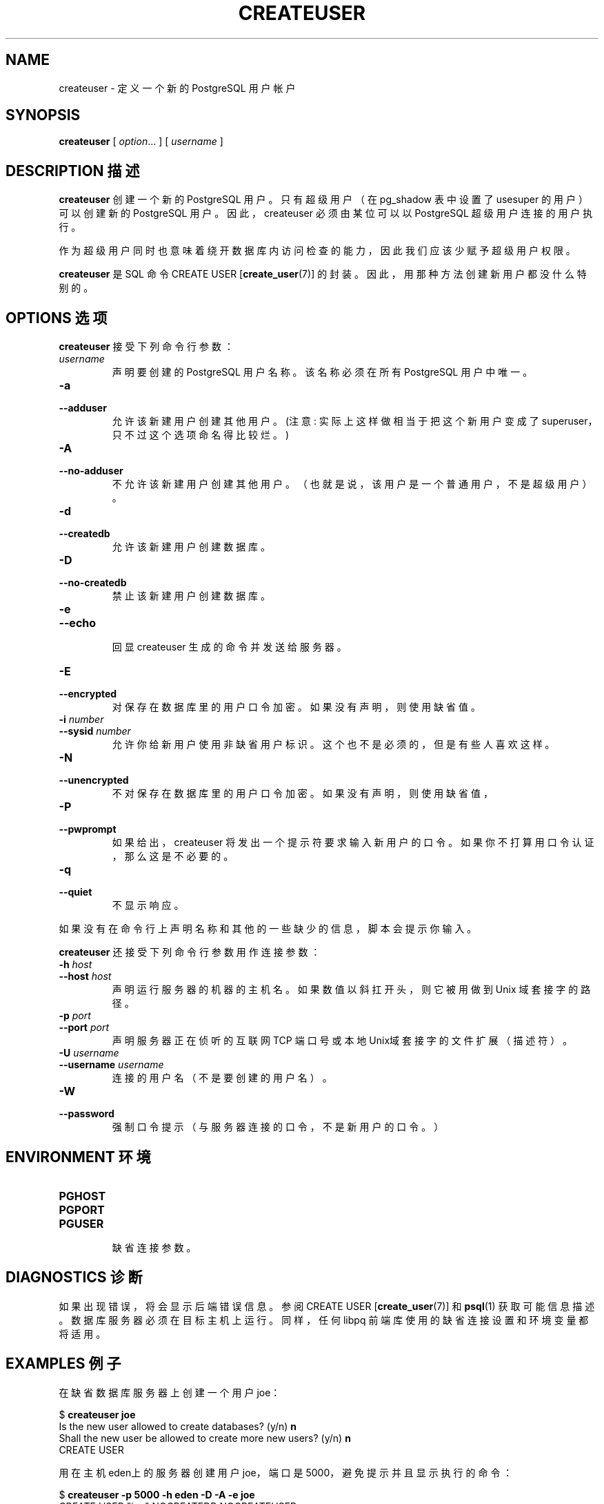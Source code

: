 .TH "CREATEUSER" "1" "2003-11-02" "Application" "PostgreSQL Client Applications"
.SH NAME
createuser \- 定义一个新的 PostgreSQL 用户帐户

.SH SYNOPSIS
.sp
\fBcreateuser\fR\fR [ \fR\fB\fIoption\fB\fR...\fB \fR\fR]\fR\fR [ \fR\fB\fIusername\fB \fR\fR]\fR
.SH "DESCRIPTION 描述"
.PP
\fBcreateuser\fR 创建一个新的 PostgreSQL 用户。只有超级用户（在
pg_shadow 表中设置了 usesuper 的用户）可以创建新的 PostgreSQL 用户。 因此，
createuser 必须由某位可以以 PostgreSQL 超级用户连接的用户执行。
.PP
 作为超级用户同时也意味着绕开数据库内访问检查的能力， 因此我们应该少赋予超级用户权限。
.PP
\fBcreateuser\fR 是 SQL 命令 CREATE USER [\fBcreate_user\fR(7)] 的封装。
因此，用那种方法创建新用户都没什么特别的。
.SH "OPTIONS 选项"
.PP
\fBcreateuser\fR 接受下列命令行参数：
.TP
\fB\fIusername\fB\fR
声明要创建的 PostgreSQL 用户名称。 该名称必须在所有 PostgreSQL 用户中唯一。
.TP
\fB-a\fR
.TP
\fB--adduser\fR
允许该新建用户创建其他用户。(注意: 实际上这样做相当于把这个新用户变成了
superuser，只不过这个选项命名得比较烂。)
.TP
\fB-A\fR
.TP
\fB--no-adduser\fR
 不允许该新建用户创建其他用户。 （也就是说，该用户是一个普通用户，不是超级用户）。
.TP
\fB-d\fR
.TP
\fB--createdb\fR
 允许该新建用户创建数据库。
.TP
\fB-D\fR
.TP
\fB--no-createdb\fR
 禁止该新建用户创建数据库。
.TP
\fB-e\fR
.TP
\fB--echo\fR
 回显 createuser 生成的命令并发送给服务器。
.TP
\fB-E\fR
.TP
\fB--encrypted\fR
 对保存在数据库里的用户口令加密。如果没有声明， 则使用缺省值。
.TP
\fB-i \fInumber\fB\fR
.TP
\fB--sysid \fInumber\fB\fR
 允许你给新用户使用非缺省用户标识。这个也不是必须的，但是有些人喜欢这样。
.TP
\fB-N\fR
.TP
\fB--unencrypted\fR
 不对保存在数据库里的用户口令加密。如果没有声明， 则使用缺省值，
.TP
\fB-P\fR
.TP
\fB--pwprompt\fR
 如果给出，createuser 将发出一个提示符要求输入新用户的口令。 如果你不打算用口令认证，那么这是不必要的。
.TP
\fB-q\fR
.TP
\fB--quiet\fR
 不显示响应。
.PP
.PP
 如果没有在命令行上声明名称和其他的一些缺少的信息，脚本会提示你输入。
.PP
\fBcreateuser\fR 还接受下列命令行参数用作连接参数：
.TP
\fB-h \fIhost\fB\fR
.TP
\fB--host \fIhost\fB\fR
 声明运行服务器的机器的主机名。 如果数值以斜扛开头，则它被用做到 Unix 域套接字的路径。
.TP
\fB-p \fIport\fB\fR
.TP
\fB--port \fIport\fB\fR
 声明服务器 正在侦听的互联网 TCP 端口号或本地Unix域套接字的文件扩展（描述符）。
.TP
\fB-U \fIusername\fB\fR
.TP
\fB--username \fIusername\fB\fR
 连接的用户名（不是要创建的用户名）。
.TP
\fB-W\fR
.TP
\fB--password\fR
 强制口令提示（与服务器连接的口令，不是新用户的口令。）
.PP
.SH "ENVIRONMENT 环境"
.TP
\fBPGHOST\fR
.TP
\fBPGPORT\fR
.TP
\fBPGUSER\fR
 缺省连接参数。
.SH "DIAGNOSTICS 诊断"
.PP
 如果出现错误，将会显示后端错误信息。参阅 CREATE USER [\fBcreate_user\fR(7)] 和 \fBpsql\fR(1)  获取可能信息描述。数据库服务器必须在目标主机上运行。 同样，任何 libpq 前端库使用的缺省连接设置和环境变量都将适用。
.SH "EXAMPLES 例子"
.PP
 在缺省数据库服务器上创建一个用户 joe：
.sp
.nf
$ \fBcreateuser joe\fR
Is the new user allowed to create databases? (y/n) \fBn\fR
Shall the new user be allowed to create more new users? (y/n) \fBn\fR
CREATE USER
.sp
.fi
.PP
 用在主机eden上的服务器创建用户 joe，端口是 5000，避免提示并且显示执行的命令：
.sp
.nf
$ \fBcreateuser -p 5000 -h eden -D -A -e joe\fR
CREATE USER "joe" NOCREATEDB NOCREATEUSER
CREATE USER
.sp
.fi
.SH "SEE ALSO 参见"
\fBdropuser\fR(1), CREATE USER [\fBcreate_user\fR(7)]

.SH "译者"
.B Postgresql 中文网站
.B 何伟平 <laser@pgsqldb.org>
